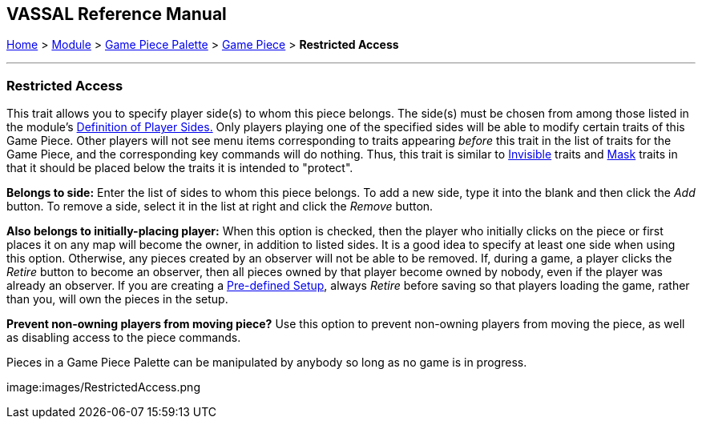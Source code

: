 == VASSAL Reference Manual
[#top]

[.small]#<<index.adoc#toc,Home>> > <<GameModule.adoc#top,Module>> > <<PieceWindow.adoc#top,Game Piece Palette>># [.small]#> <<GamePiece.adoc#top,Game Piece>># [.small]#> *Restricted Access*#

'''''

=== Restricted Access

This trait allows you to specify player side(s) to whom this piece belongs.
The side(s) must be chosen from among those listed in the module's <<GameModule.adoc#Definition_of_Player_Sides,Definition of Player Sides.>> Only players playing one of the specified sides will be able to modify certain traits of this Game Piece.
Other players will not see menu items corresponding to traits appearing _before_ this trait in the list of traits for the Game Piece, and the corresponding key commands will do nothing.
Thus, this trait is similar to <<Hideable.adoc#top,Invisible>> traits and <<Mask.adoc#top,Mask>> traits in that it should be placed below the traits it is intended to "protect".

*Belongs to side:*  Enter the list of sides to whom this piece belongs.
To add a new side, type it into the blank and then click the _Add_ button.
To remove a side, select it in the list at right and click the _Remove_ button.

*Also belongs to initially-placing player:*  When this option is checked, then the player who initially clicks on the piece or first places it on any map will become the owner, in addition to listed sides.
It is a good idea to specify at least one side when using this option.
Otherwise, any pieces created by an observer will not be able to be removed.
If, during a game, a player clicks the _Retire_ button to become an observer, then all pieces owned by that player become owned by nobody, even if the player was already an observer.
If you are creating a <<GameModule.adoc#PredefinedSetup,Pre-defined Setup>>, always _Retire_ before saving so that players loading the game, rather than you, will own the pieces in the setup.

*Prevent non-owning players from moving piece?*  Use this option to prevent non-owning players from moving the piece, as well as disabling access to the piece commands.

Pieces in a Game Piece Palette can be manipulated by anybody so long as no game is in progress.

image:images/RestrictedAccess.png
